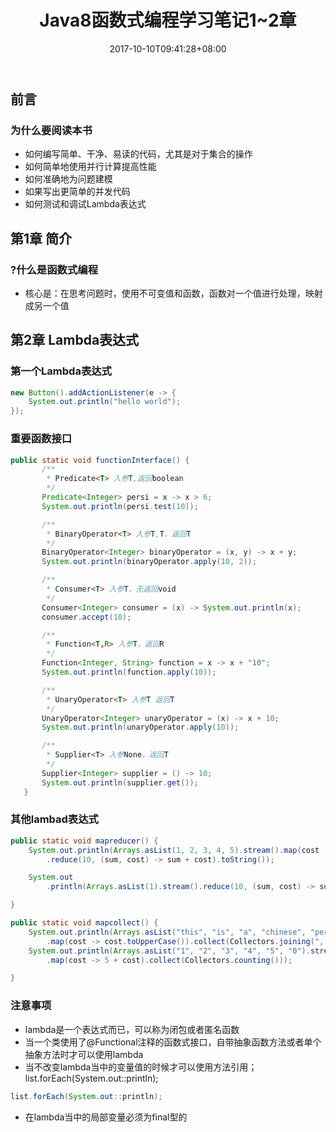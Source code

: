 #+TITLE: Java8函数式编程学习笔记1~2章
#+DATE: 2017-10-10T09:41:28+08:00
#+PUBLISHDATE: 2017-10-10T09:41:28+08:00
#+DRAFT: nil
#+SHOWTOC: t
#+TAGS: Java
#+DESCRIPTION: Short description

** 前言
*** 为什么要阅读本书
    - 如何编写简单、干净、易读的代码，尤其是对于集合的操作
    - 如何简单地使用并行计算提高性能
    - 如何准确地为问题建模
    - 如果写出更简单的并发代码
    - 如何测试和调试Lambda表达式

** 第1章 简介
*** ?什么是函数式编程
    - 核心是：在思考问题时，使用不可变值和函数，函数对一个值进行处理，映射成另一个值

** 第2章 Lambda表达式
*** 第一个Lambda表达式
#+BEGIN_SRC java
        new Button().addActionListener(e -> {
            System.out.println("hello world");
        });
#+END_SRC

*** 重要函数接口
#+BEGIN_SRC java
 public static void functionInterface() {
        /**
         * Predicate<T> 入参T,返回boolean
         */
        Predicate<Integer> persi = x -> x > 6;
        System.out.println(persi.test(10));

        /**
         * BinaryOperator<T> 入参T,T，返回T
         */
        BinaryOperator<Integer> binaryOperator = (x, y) -> x + y;
        System.out.println(binaryOperator.apply(10, 2));

        /**
         * Consumer<T> 入参T，无返回void
         */
        Consumer<Integer> consumer = (x) -> System.out.println(x);
        consumer.accept(10);

        /**
         * Function<T,R> 入参T，返回R 
         */
        Function<Integer, String> function = x -> x + "10";
        System.out.println(function.apply(10));

        /**
         * UnaryOperator<T> 入参T 返回T
         */
        UnaryOperator<Integer> unaryOperator = (x) -> x + 10;
        System.out.println(unaryOperator.apply(10));

        /**
         * Supplier<T> 入参None，返回T
         */
        Supplier<Integer> supplier = () -> 10;
        System.out.println(supplier.get());
    }
#+END_SRC

*** 其他lambad表达式
#+BEGIN_SRC java
    public static void mapreducer() {
        System.out.println(Arrays.asList(1, 2, 3, 4, 5).stream().map(cost -> 5 + cost)
            .reduce(10, (sum, cost) -> sum + cost).toString());

        System.out
            .println(Arrays.asList(1).stream().reduce(10, (sum, cost) -> sum + cost).toString());

    }

    public static void mapcollect() {
        System.out.println(Arrays.asList("this", "is", "a", "chinese", "person").stream()
            .map(cost -> cost.toUpperCase()).collect(Collectors.joining(", ")));
        System.out.println(Arrays.asList("1", "2", "3", "4", "5", "0").stream()
            .map(cost -> 5 + cost).collect(Collectors.counting()));

    }
#+END_SRC

*** 注意事项
    - lambda是一个表达式而已，可以称为闭包或者匿名函数
    - 当一个类使用了@Functional注释的函数式接口，自带抽象函数方法或者单个抽象方法时才可以使用lambda
    - 当不改变lambda当中的变量值的时候才可以使用方法引用；list.forEach(System.out::println);
#+BEGIN_SRC java
list.forEach(System.out::println);
#+END_SRC
    - 在lambda当中的局部变量必须为final型的



